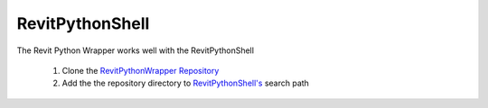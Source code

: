 .. revitpythonwrapper documentation master file, created by
   sphinx-quickstart on Mon Oct 31 13:57:34 2016.
   You can adapt this file completely to your liking, but it should at least
   contain the root `toctree` directive.


RevitPythonShell
================

The Revit Python Wrapper works well with the RevitPythonShell

    1. Clone the `RevitPythonWrapper Repository <http://www.github.com/gtalarico/revitpythonwrapper>`_
    2. Add the the repository directory to `RevitPythonShell's <https://github.com/architecture-building-systems/revitpythonshell>`_ search path


.. image:: _static/rpw/add-path.png
.. image:: _static/rpw/rps-use.png

